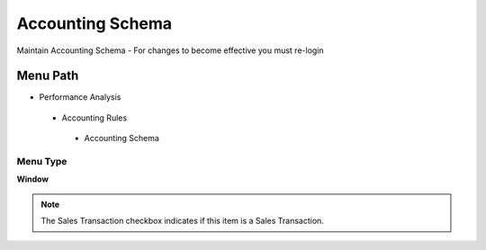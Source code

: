 
.. _functional-guide/menu/accountingschema:

=================
Accounting Schema
=================

Maintain Accounting Schema - For changes to become effective you must re-login

Menu Path
=========


* Performance Analysis

 * Accounting Rules

  * Accounting Schema

Menu Type
---------
\ **Window**\ 

.. note::
    The Sales Transaction checkbox indicates if this item is a Sales Transaction.


.. seealso::
    :ref:`functional-guidewindow-accountingschema`
